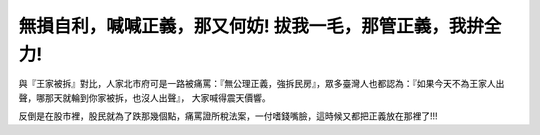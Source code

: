 無損自利，喊喊正義，那又何妨! 拔我一毛，那管正義，我拚全力!
================================================================================

與『王家被拆』對比，人家北市府可是一路被痛罵：『無公理正義，強拆民房』，眾多臺灣人也都認為：『如果今天不為王家人出聲，哪那天就輪到你家被拆，也沒人出聲』，
大家喊得震天價響。

反倒是在股市裡，股民就為了跌那幾個點，痛罵證所稅法案，一付嗜錢嘴臉，這時候又都把正義放在那裡了!!!

.. author:: default
.. categories:: chinese
.. tags:: politic
.. comments::